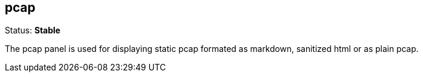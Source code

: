 == pcap
Status: *Stable*

The pcap panel is used for displaying static pcap formated as markdown, sanitized html or as plain
pcap.

